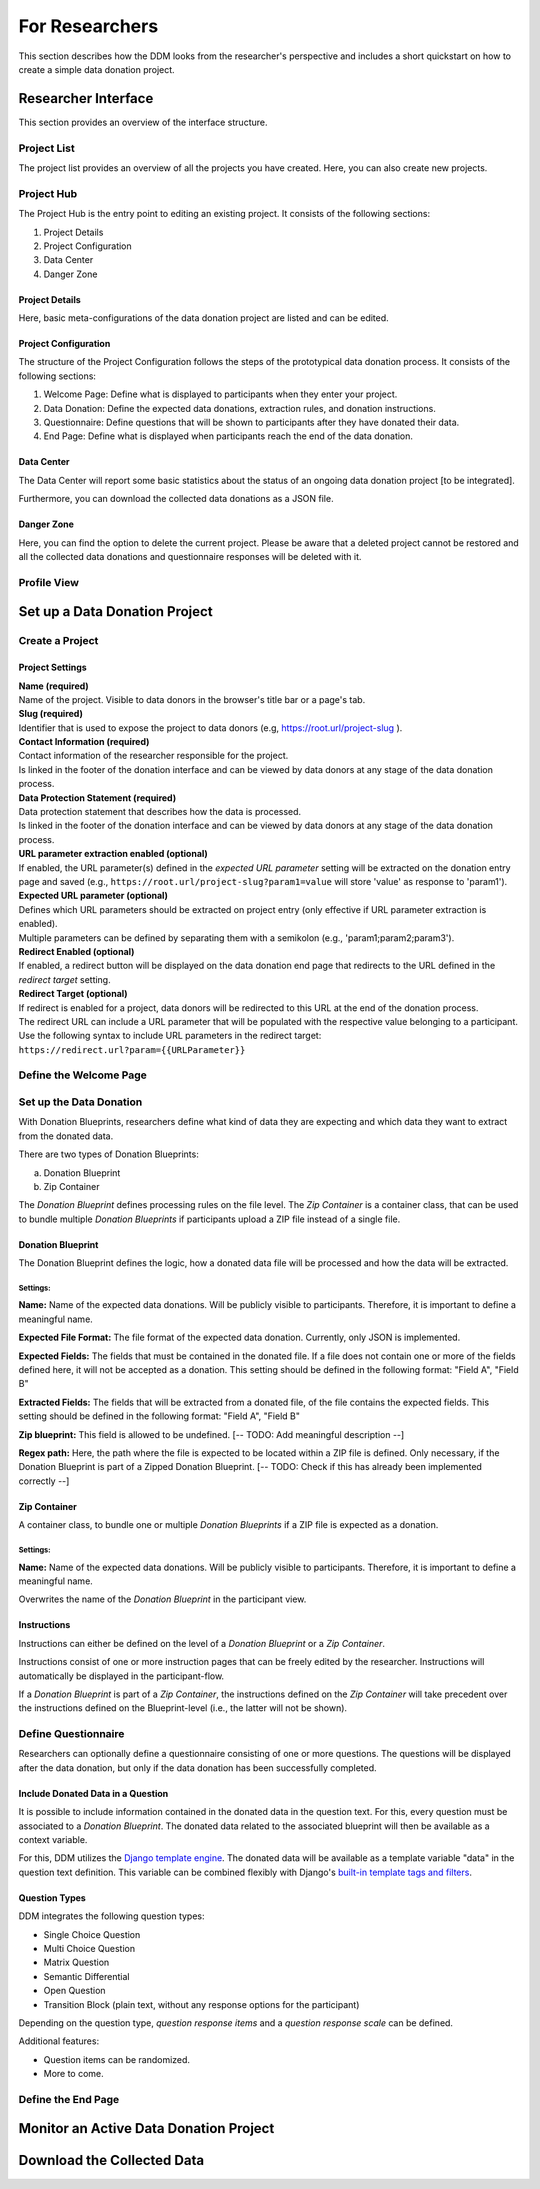 ###############
For Researchers
###############

This section describes how the DDM looks from the researcher's perspective and
includes a short quickstart on how to create a simple data donation project.


Researcher Interface
********************

This section provides an overview of the interface structure.


Project List
------------

The project list provides an overview of all the projects you have created.
Here, you can also create new projects.


Project Hub
------------

The Project Hub is the entry point to editing an existing project.
It consists of the following sections:

1. Project Details
2. Project Configuration
3. Data Center
4. Danger Zone


Project Details
+++++++++++++++

Here, basic meta-configurations of the data donation project are listed and can be edited.


Project Configuration
+++++++++++++++++++++

The structure of the Project Configuration follows the steps of the prototypical
data donation process. It consists of the following sections:

1. Welcome Page: Define what is displayed to participants when they enter your project.
2. Data Donation: Define the expected data donations, extraction rules, and donation instructions.
3. Questionnaire: Define questions that will be shown to participants after they have donated their data.
4. End Page: Define what is displayed when participants reach the end of the data donation.


Data Center
+++++++++++

The Data Center will report some basic statistics about the status of an
ongoing data donation project [to be integrated].

Furthermore, you can download the collected data donations as a JSON file.


Danger Zone
+++++++++++

Here, you can find the option to delete the current project.
Please be aware that a deleted project cannot be restored and all the collected
data donations and questionnaire responses will be deleted with it.


Profile View
------------

.. todo::
    Add Content.

Set up a Data Donation Project
******************************

Create a Project
----------------

.. todo::
    Add Content.

Project Settings
++++++++++++++++

| **Name (required)**
| Name of the project. Visible to data donors in the browser's title bar or a page's tab.

| **Slug (required)**
| Identifier that is used to expose the project to data donors (e.g, https://root.url/project-slug ).

| **Contact Information (required)**
| Contact information of the researcher responsible for the project.
| Is linked in the footer of the donation interface and can be viewed by data donors at any stage of the data donation process.

| **Data Protection Statement (required)**
| Data protection statement that describes how the data is processed.
| Is linked in the footer of the donation interface and can be viewed by data donors at any stage of the data donation process.

| **URL parameter extraction enabled (optional)**
| If enabled, the URL parameter(s) defined in the *expected URL parameter* setting will be extracted on the donation
  entry page and saved (e.g., ``https://root.url/project-slug?param1=value`` will store 'value' as response to 'param1').

| **Expected URL parameter (optional)**
| Defines which URL parameters should be extracted on project entry (only effective if URL parameter extraction is enabled).
| Multiple parameters can be defined by separating them with a semikolon (e.g., 'param1;param2;param3').

| **Redirect Enabled (optional)**
| If enabled, a redirect button will be displayed on the data donation end page that redirects
  to the URL defined in the *redirect target* setting.

| **Redirect Target (optional)**
| If redirect is enabled for a project, data donors will be redirected to this URL at the end of the donation process.
| The redirect URL can include a URL parameter that will be populated with the respective value belonging to a participant.
  Use the following syntax to include URL parameters in the redirect target: ``https://redirect.url?param={{URLParameter}}``


Define the Welcome Page
-----------------------

.. todo::
    Add Content.

Set up the Data Donation
------------------------

With Donation Blueprints, researchers define what kind of data they are expecting and
which data they want to extract from the donated data.

There are two types of Donation Blueprints:

a. Donation Blueprint
b. Zip Container

The *Donation Blueprint* defines processing rules on the file level.
The *Zip Container* is a container class, that can be used to bundle
multiple *Donation Blueprints* if participants upload a ZIP file instead of a single file.


Donation Blueprint
++++++++++++++++++
The Donation Blueprint defines the logic, how a donated data file will be processed
and how the data will be extracted.

Settings:
^^^^^^^^^

**Name:**
Name of the expected data donations. Will be publicly visible to participants.
Therefore, it is important to define a meaningful name.

**Expected File Format:**
The file format of the expected data donation. Currently, only JSON is implemented.

**Expected Fields:**
The fields that must be contained in the donated file. If a file does not contain
one or more of the fields defined here, it will not be accepted as a donation.
This setting should be defined in the following format: "Field A", "Field B"

**Extracted Fields:**
The fields that will be extracted from a donated file, of the file contains the
expected fields.
This setting should be defined in the following format: "Field A", "Field B"

**Zip blueprint:**
This field is allowed to be undefined. [-- TODO: Add meaningful description --]

**Regex path:**
Here, the path where the file is expected to be located within a ZIP file is defined.
Only necessary, if the Donation Blueprint is part of a Zipped Donation Blueprint.
[-- TODO: Check if this has already been implemented correctly --]



Zip Container
+++++++++++++
A container class, to bundle one or multiple *Donation Blueprints* if a ZIP file
is expected as a donation.

Settings:
^^^^^^^^^

**Name:**
Name of the expected data donations. Will be publicly visible to participants.
Therefore, it is important to define a meaningful name.

Overwrites the name of the *Donation Blueprint* in the participant view.


Instructions
++++++++++++

Instructions can either be defined on the level of a *Donation Blueprint* or a *Zip Container*.

Instructions consist of one or more instruction pages that can be freely edited by the researcher.
Instructions will automatically be displayed in the participant-flow.

If a *Donation Blueprint* is part of a *Zip Container*, the instructions defined
on the *Zip Container* will take precedent over the instructions defined on the
Blueprint-level (i.e., the latter will not be shown).



Define Questionnaire
--------------------

Researchers can optionally define a questionnaire consisting of one or more questions.
The questions will be displayed after the data donation, but only if the data donation has been successfully completed.

Include Donated Data in a Question
++++++++++++++++++++++++++++++++++

It is possible to include information contained in the donated data in the question text.
For this, every question must be associated to a *Donation Blueprint*.
The donated data related to the associated blueprint will then be available as a
context variable.

For this, DDM utilizes the `Django template engine <https://docs.djangoproject.com/en/3.2/topics/templates/>`_.
The donated data will be available as a template variable "data" in the question text definition.
This variable can be combined flexibly with Django's `built-in template tags and filters <https://docs.djangoproject.com/en/3.2/ref/templates/builtins/>`_.

.. todo::
    Include example.

Question Types
++++++++++++++

DDM integrates the following question types:

* Single Choice Question
* Multi Choice Question
* Matrix Question
* Semantic Differential
* Open Question
* Transition Block (plain text, without any response options for the participant)

Depending on the question type, *question response items* and a *question response scale* can be defined.

Additional features:

* Question items can be randomized.
* More to come.



Define the End Page
-------------------

.. todo::
    Add Content.


Monitor an Active Data Donation Project
***************************************

.. todo::
    Add Content.


Download the Collected Data
***************************

.. todo::
    Add Content.


